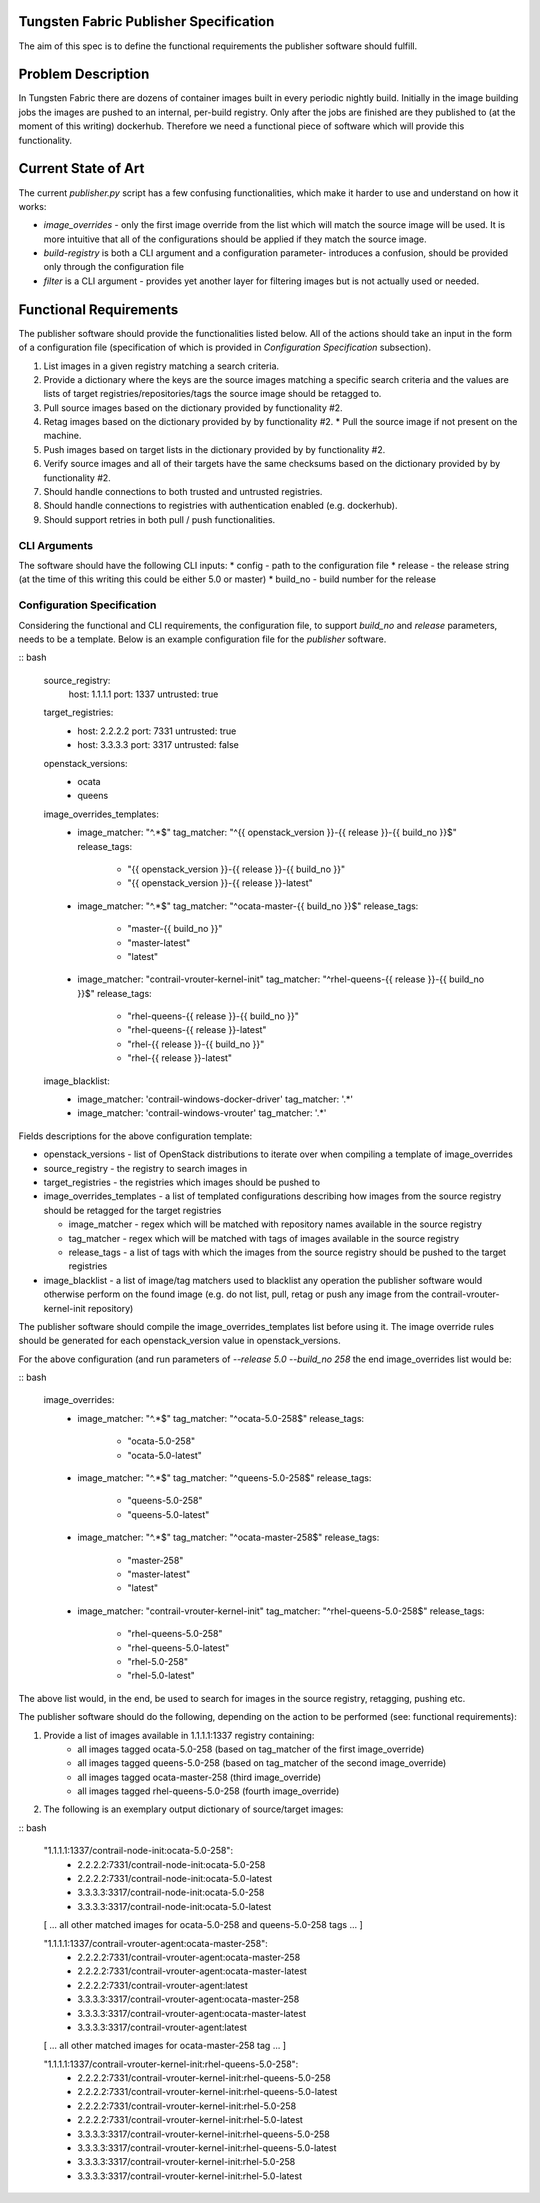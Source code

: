 Tungsten Fabric Publisher Specification
=======================================

The aim of this spec is to define the functional requirements the publisher software should fulfill.

Problem Description
===================

In Tungsten Fabric there are dozens of container images built in every periodic nightly build.
Initially in the image building jobs the images are pushed to an internal, per-build registry. Only
after the jobs are finished are they published to (at the moment of this writing) dockerhub.
Therefore we need a functional piece of software which will provide this functionality.

Current State of Art
====================

The current *publisher.py* script has a few confusing functionalities, which make it harder to use
and understand on how it works:

* *image_overrides* - only the first image override from the list which will match the source image
  will be used. It is more intuitive that all of the configurations should be applied if they match
  the source image.

* *build-registry* is both a CLI argument and a configuration parameter- introduces a confusion,
  should be provided only through the configuration file

* *filter* is a CLI argument - provides yet another layer for filtering images but is not actually
  used or needed.

Functional Requirements
=======================

The publisher software should provide the functionalities listed below. All of the actions should
take an input in the form of a configuration file (specification of which is provided in
*Configuration Specification* subsection).

1. List images in a given registry matching a search criteria.
2. Provide a dictionary where the keys are the source images matching a specific search criteria
   and the values are lists of target registries/repositories/tags the source image should be
   retagged to.
3. Pull source images based on the dictionary provided by functionality #2.
4. Retag images based on the dictionary provided by by functionality #2.
   * Pull the source image if not present on the machine.
5. Push images based on target lists in the dictionary provided by by functionality #2.
6. Verify source images and all of their targets have the same checksums based on the dictionary
   provided by by functionality #2.
7. Should handle connections to both trusted and untrusted registries.
8. Should handle connections to registries with authentication enabled (e.g. dockerhub).
9. Should support retries in both pull / push functionalities.

CLI Arguments
-------------

The software should have the following CLI inputs:
* config - path to the configuration file
* release - the release string (at the time of this writing this could be either 5.0 or master)
* build_no - build number for the release

Configuration Specification
---------------------------

Considering the functional and CLI requirements, the configuration file, to support *build_no* and
*release* parameters, needs to be a template. Below is an example configuration file for the
*publisher* software.

:: bash

  source_registry:
    host: 1.1.1.1
    port: 1337
    untrusted: true

  target_registries:
    - host: 2.2.2.2
      port: 7331
      untrusted: true
    - host: 3.3.3.3
      port: 3317
      untrusted: false

  openstack_versions:
    - ocata
    - queens

  image_overrides_templates:
    - image_matcher: "^.*$"
      tag_matcher: "^{{ openstack_version }}-{{ release }}-{{ build_no }}$"
      release_tags:

        - "{{ openstack_version }}-{{ release }}-{{ build_no }}"
        - "{{ openstack_version }}-{{ release }}-latest"

    - image_matcher: "^.*$"
      tag_matcher: "^ocata-master-{{ build_no }}$"
      release_tags:

        - "master-{{ build_no }}"
        - "master-latest"
        - "latest"

    - image_matcher: "contrail-vrouter-kernel-init"
      tag_matcher: "^rhel-queens-{{ release }}-{{ build_no }}$"
      release_tags:

        - "rhel-queens-{{ release }}-{{ build_no }}"
        - "rhel-queens-{{ release }}-latest"
        - "rhel-{{ release }}-{{ build_no }}"
        - "rhel-{{ release }}-latest"

  image_blacklist:
    - image_matcher: 'contrail-windows-docker-driver'
      tag_matcher: '.*'

    - image_matcher: 'contrail-windows-vrouter'
      tag_matcher: '.*'

Fields descriptions for the above configuration template:

* openstack_versions - list of OpenStack distributions to iterate over when compiling a template of
  image_overrides
* source_registry - the registry to search images in
* target_registries - the registries which images should be pushed to
* image_overrides_templates - a list of templated configurations describing how images from the
  source registry should be retagged for the target registries

  - image_matcher - regex which will be matched with repository names available in the source
    registry
  - tag_matcher - regex which will be matched with tags of images available in the source registry
  - release_tags - a list of tags with which the images from the source registry should be pushed
    to the target registries

* image_blacklist - a list of image/tag matchers used to blacklist any operation the publisher
  software would otherwise perform on the found image (e.g. do not list, pull, retag or push any
  image from the contrail-vrouter-kernel-init repository)

The publisher software should compile the image_overrides_templates list before using it. The image
override rules should be generated for each openstack_version value in openstack_versions.

For the above configuration (and run parameters of *--release 5.0 --build_no 258* the end
image_overrides list would be:

:: bash

  image_overrides:
    - image_matcher: "^.*$"
      tag_matcher: "^ocata-5.0-258$"
      release_tags:

        - "ocata-5.0-258"
        - "ocata-5.0-latest"

    - image_matcher: "^.*$"
      tag_matcher: "^queens-5.0-258$"
      release_tags:

        - "queens-5.0-258"
        - "queens-5.0-latest"

    - image_matcher: "^.*$"
      tag_matcher: "^ocata-master-258$"
      release_tags:

        - "master-258"
        - "master-latest"
        - "latest"

    - image_matcher: "contrail-vrouter-kernel-init"
      tag_matcher: "^rhel-queens-5.0-258$"
      release_tags:

        - "rhel-queens-5.0-258"
        - "rhel-queens-5.0-latest"
        - "rhel-5.0-258"
        - "rhel-5.0-latest"

The above list would, in the end, be used to search for images in the source registry, retagging,
pushing etc.

The publisher software should do the following, depending on the action to be performed (see:
functional requirements):

1. Provide a list of images available in 1.1.1.1:1337 registry containing:
    - all images tagged ocata-5.0-258 (based on tag_matcher of the first image_override)
    - all images tagged queens-5.0-258 (based on tag_matcher of the second image_override)
    - all images tagged ocata-master-258 (third image_override)
    - all images tagged rhel-queens-5.0-258 (fourth image_override)

2. The following is an exemplary output dictionary of source/target images:

:: bash

  "1.1.1.1:1337/contrail-node-init:ocata-5.0-258":
    - 2.2.2.2:7331/contrail-node-init:ocata-5.0-258
    - 2.2.2.2:7331/contrail-node-init:ocata-5.0-latest
    - 3.3.3.3:3317/contrail-node-init:ocata-5.0-258
    - 3.3.3.3:3317/contrail-node-init:ocata-5.0-latest

  [ ... all other matched images for ocata-5.0-258 and queens-5.0-258 tags ... ]

  "1.1.1.1:1337/contrail-vrouter-agent:ocata-master-258":
    - 2.2.2.2:7331/contrail-vrouter-agent:ocata-master-258
    - 2.2.2.2:7331/contrail-vrouter-agent:ocata-master-latest
    - 2.2.2.2:7331/contrail-vrouter-agent:latest
    - 3.3.3.3:3317/contrail-vrouter-agent:ocata-master-258
    - 3.3.3.3:3317/contrail-vrouter-agent:ocata-master-latest
    - 3.3.3.3:3317/contrail-vrouter-agent:latest

  [ ... all other matched images for ocata-master-258 tag ... ]

  "1.1.1.1:1337/contrail-vrouter-kernel-init:rhel-queens-5.0-258":
    - 2.2.2.2:7331/contrail-vrouter-kernel-init:rhel-queens-5.0-258
    - 2.2.2.2:7331/contrail-vrouter-kernel-init:rhel-queens-5.0-latest
    - 2.2.2.2:7331/contrail-vrouter-kernel-init:rhel-5.0-258
    - 2.2.2.2:7331/contrail-vrouter-kernel-init:rhel-5.0-latest
    - 3.3.3.3:3317/contrail-vrouter-kernel-init:rhel-queens-5.0-258
    - 3.3.3.3:3317/contrail-vrouter-kernel-init:rhel-queens-5.0-latest
    - 3.3.3.3:3317/contrail-vrouter-kernel-init:rhel-5.0-258
    - 3.3.3.3:3317/contrail-vrouter-kernel-init:rhel-5.0-latest

